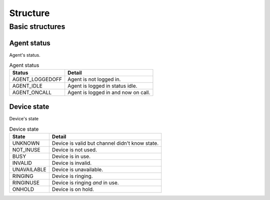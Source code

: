 .. structure:

*********
Structure
*********

Basic structures
================

.. _agent_status:

Agent status
------------
Agent's status.

.. table:: Agent status

   =============== ===========
   Status          Detail
   =============== ===========
   AGENT_LOGGEDOFF Agent is not logged in.
   AGENT_IDLE      Agent is logged in status idle.
   AGENT_ONCALL    Agent is logged in and now on call.
   =============== ===========

.. _device_state:

Device state
------------
Device's state

.. table:: Device state

   =========== ===========
   State       Detail
   =========== ===========
   UNKNOWN     Device is valid but channel didn't know state.
   NOT_INUSE   Device is not used.
   BUSY        Device is in use.
   INVALID     Device is invalid.
   UNAVAILABLE Device is unavailable.
   RINGING     Device is ringing.
   RINGINUSE   Device is ringing *and* in use.
   ONHOLD      Device is on hold.
   =========== ===========

